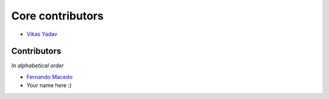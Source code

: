 Core contributors
=================

- `Vikas Yadav <http://github.com/v1k45/>`__

Contributors
------------

*In alphabetical order*

- `Fernando Macedo <http://github.com/fgmacedo/>`__
- Your name here :)
